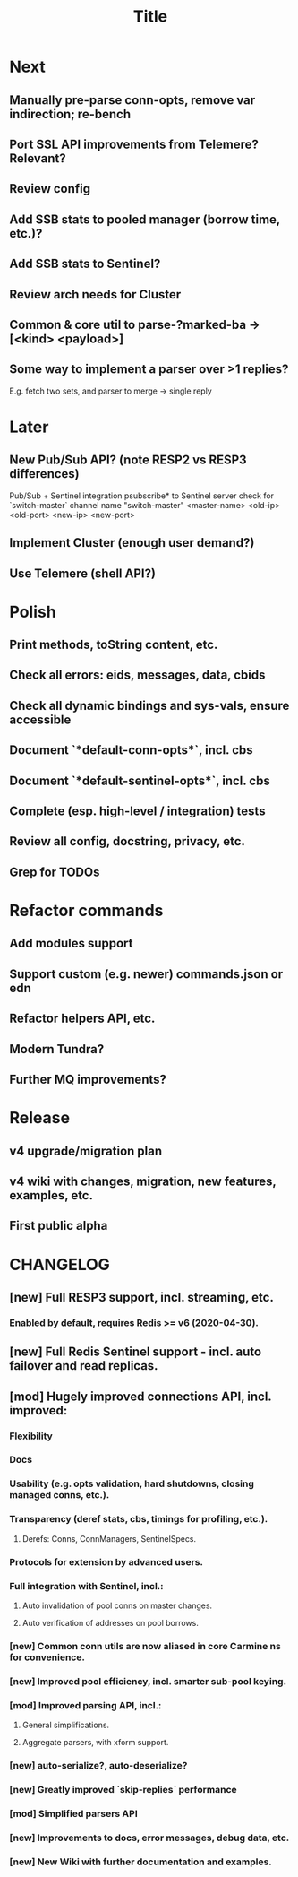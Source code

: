 #+TITLE: Title
#+STARTUP: indent overview hidestars
#+TAGS: { Cost: c1(1) c2(2) c3(3) c4(4) c5(5) }
#+TAGS: nb(n) urgent(u)

* Next
** Manually pre-parse conn-opts, remove var indirection; re-bench
** Port SSL API improvements from Telemere? Relevant?
** Review config

** Add SSB stats to pooled manager (borrow time, etc.)?
** Add SSB stats to Sentinel?
** Review arch needs for Cluster

** Common & core util to parse-?marked-ba -> [<kind> <payload>]
** Some way to implement a parser over >1 replies?
E.g. fetch two sets, and parser to merge -> single reply

* Later
** New Pub/Sub API? (note RESP2 vs RESP3 differences)
Pub/Sub + Sentinel integration
psubscribe* to Sentinel server
check for `switch-master` channel name
"switch-master" <master-name> <old-ip> <old-port> <new-ip> <new-port>

** Implement Cluster (enough user demand?)
** Use Telemere (shell API?)

* Polish
** Print methods, toString content, etc.
** Check all errors: eids, messages, data, cbids
** Check all dynamic bindings and sys-vals, ensure accessible
** Document `*default-conn-opts*`,     incl. cbs
** Document `*default-sentinel-opts*`, incl. cbs
** Complete (esp. high-level / integration) tests
** Review all config, docstring, privacy, etc.
** Grep for TODOs

* Refactor commands
** Add modules support
** Support custom (e.g. newer) commands.json or edn
** Refactor helpers API, etc.
** Modern Tundra?
** Further MQ improvements?

* Release
** v4 upgrade/migration plan
** v4 wiki with changes, migration, new features, examples, etc.
** First public alpha

* CHANGELOG
** [new] Full RESP3 support, incl. streaming, etc.
*** Enabled by default, requires Redis >= v6 (2020-04-30).
** [new] Full Redis Sentinel support - incl. auto failover and read replicas.
** [mod] Hugely improved connections API, incl. improved:
*** Flexibility
*** Docs
*** Usability (e.g. opts validation, hard shutdowns, closing managed conns, etc.).
*** Transparency (deref stats, cbs, timings for profiling, etc.).
**** Derefs: Conns, ConnManagers, SentinelSpecs.
*** Protocols for extension by advanced users.
*** Full integration with Sentinel, incl.:
**** Auto invalidation of pool conns on master changes.
**** Auto verification of addresses on pool borrows.
*** [new] Common conn utils are now aliased in core Carmine ns for convenience.
*** [new] Improved pool efficiency, incl. smarter sub-pool keying.
*** [mod] Improved parsing API, incl.:
**** General simplifications.
**** Aggregate parsers, with xform support.
*** [new] *auto-serialize?*, *auto-deserialize?*
*** [new] Greatly improved `skip-replies` performance
*** [mod] Simplified parsers API
*** [new] Improvements to docs, error messages, debug data, etc.
*** [new] New Wiki with further documentation and examples.
